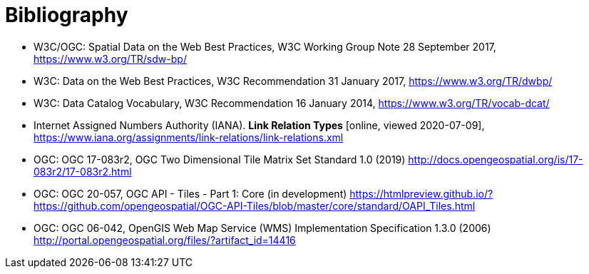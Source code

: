 [appendix]
:appendix-caption: Annex
[[Bibliography]]
= Bibliography

* [[SDWBP]] W3C/OGC: Spatial Data on the Web Best Practices, W3C Working Group Note 28 September 2017, https://www.w3.org/TR/sdw-bp/
* [[DWBP]] W3C: Data on the Web Best Practices, W3C Recommendation 31 January 2017, https://www.w3.org/TR/dwbp/
* [[DCAT]] W3C: Data Catalog Vocabulary, W3C Recommendation 16 January 2014, https://www.w3.org/TR/vocab-dcat/
* [[link-relations]] Internet Assigned Numbers Authority (IANA). **Link Relation Types** [online, viewed 2020-07-09], https://www.iana.org/assignments/link-relations/link-relations.xml
* [[OGC17_083r2]] OGC: OGC 17-083r2, OGC Two Dimensional Tile Matrix Set Standard 1.0 (2019) http://docs.opengeospatial.org/is/17-083r2/17-083r2.html
* [[OGC20_057]] OGC: OGC 20-057, OGC API - Tiles - Part 1: Core (in development) https://htmlpreview.github.io/?https://github.com/opengeospatial/OGC-API-Tiles/blob/master/core/standard/OAPI_Tiles.html
* [[OGC06_042]] OGC: OGC 06-042, OpenGIS Web Map Service (WMS) Implementation Specification 1.3.0 (2006) http://portal.opengeospatial.org/files/?artifact_id=14416
